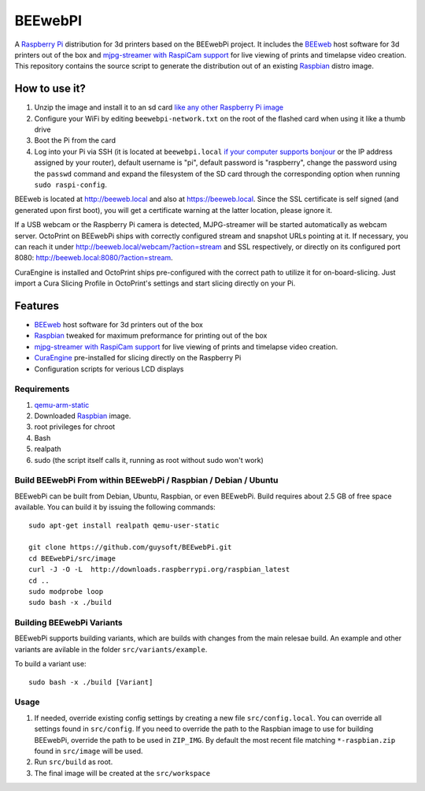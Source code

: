 BEEwebPI
======

.. image:: https://pbs.twimg.com/profile_images/378800000057657890/e4420ccca1d3d9307434370b6ab1d7d7_400x400.png
.. :scale: 50 %
.. :alt: BEEwebPI logo

A `Raspberry Pi <http://www.raspberrypi.org/>`_ distribution for 3d printers based on the BEEwebPi project. It includes the `BEEweb <https://github.com/beeverycreative/BEEweb>`_ host software for 3d printers out of the box and `mjpg-streamer with RaspiCam support <https://github.com/jacksonliam/mjpg-streamer>`_ for live viewing of prints and timelapse video creation. This repository contains the source script to generate the distribution out of an existing `Raspbian <http://www.raspbian.org/>`_ distro image.

How to use it?
--------------

#. Unzip the image and install it to an sd card `like any other Raspberry Pi image <https://www.raspberrypi.org/documentation/installation/installing-images/README.md>`_
#. Configure your WiFi by editing ``beewebpi-network.txt`` on the root of the flashed card when using it like a thumb drive
#. Boot the Pi from the card
#. Log into your Pi via SSH (it is located at ``beewebpi.local`` `if your computer supports bonjour <https://learn.adafruit.com/bonjour-zeroconf-networking-for-windows-and-linux/overview>`_ or the IP address assigned by your router), default username is "pi", default password is "raspberry", change the password using the ``passwd`` command and expand the filesystem of the SD card through the corresponding option when running ``sudo raspi-config``.

BEEweb is located at `http://beeweb.local <http://beeweb.local>`_ and also at `https://beeweb.local <https://beeweb.local>`_. Since the SSL certificate is self signed (and generated upon first boot), you will get a certificate warning at the latter location, please ignore it.

If a USB webcam or the Raspberry Pi camera is detected, MJPG-streamer will be started automatically as webcam server. OctoPrint on BEEwebPi ships with correctly configured stream and snapshot URLs pointing at it. If necessary, you can reach it under `http://beeweb.local/webcam/?action=stream <beeweb.local/webcam/?action=stream>`_ and SSL respectively, or directly on its configured port 8080: `http://beeweb.local:8080/?action=stream <beeweb.local:8080/?action=stream>`_.

CuraEngine is installed and OctoPrint ships pre-configured with the correct path to utilize it for on-board-slicing. Just import a Cura Slicing Profile in OctoPrint's settings and start slicing directly on your Pi.

Features
--------

* `BEEweb <https://github.com/beeverycreative/BEEweb>`_ host software for 3d printers out of the box
* `Raspbian <http://www.raspbian.org/>`_ tweaked for maximum preformance for printing out of the box
* `mjpg-streamer with RaspiCam support <https://github.com/jacksonliam/mjpg-streamer>`_ for live viewing of prints and timelapse video creation.
* `CuraEngine <https://github.com/Ultimaker/CuraEngine>`_ pre-installed for slicing directly on the Raspberry Pi
* Configuration scripts for verious LCD displays


Requirements
~~~~~~~~~~~~

#. `qemu-arm-static <http://packages.debian.org/sid/qemu-user-static>`_
#. Downloaded `Raspbian <http://www.raspbian.org/>`_ image.
#. root privileges for chroot
#. Bash
#. realpath
#. sudo (the script itself calls it, running as root without sudo won't work)

Build BEEwebPi From within BEEwebPi / Raspbian / Debian / Ubuntu
~~~~~~~~~~~~~~~~~~~~~~~~~~~~~~~~~~~~~~~~~~~~~~~~~~~~~~~~~~~~

BEEwebPi can be built from Debian, Ubuntu, Raspbian, or even BEEwebPi.
Build requires about 2.5 GB of free space available.
You can build it by issuing the following commands::

    sudo apt-get install realpath qemu-user-static
    
    git clone https://github.com/guysoft/BEEwebPi.git
    cd BEEwebPi/src/image
    curl -J -O -L  http://downloads.raspberrypi.org/raspbian_latest
    cd ..
    sudo modprobe loop
    sudo bash -x ./build
    
Building BEEwebPi Variants
~~~~~~~~~~~~~~~~~~~~~~~~

BEEwebPi supports building variants, which are builds with changes from the main relesae build. An example and other variants are avilable in the folder ``src/variants/example``.

To build a variant use::

    sudo bash -x ./build [Variant]

Usage
~~~~~

#. If needed, override existing config settings by creating a new file ``src/config.local``. You can override all settings found in ``src/config``. If you need to override the path to the Raspbian image to use for building BEEwebPi, override the path to be used in ``ZIP_IMG``. By default the most recent file matching ``*-raspbian.zip`` found in ``src/image`` will be used.
#. Run ``src/build`` as root.
#. The final image will be created at the ``src/workspace``

